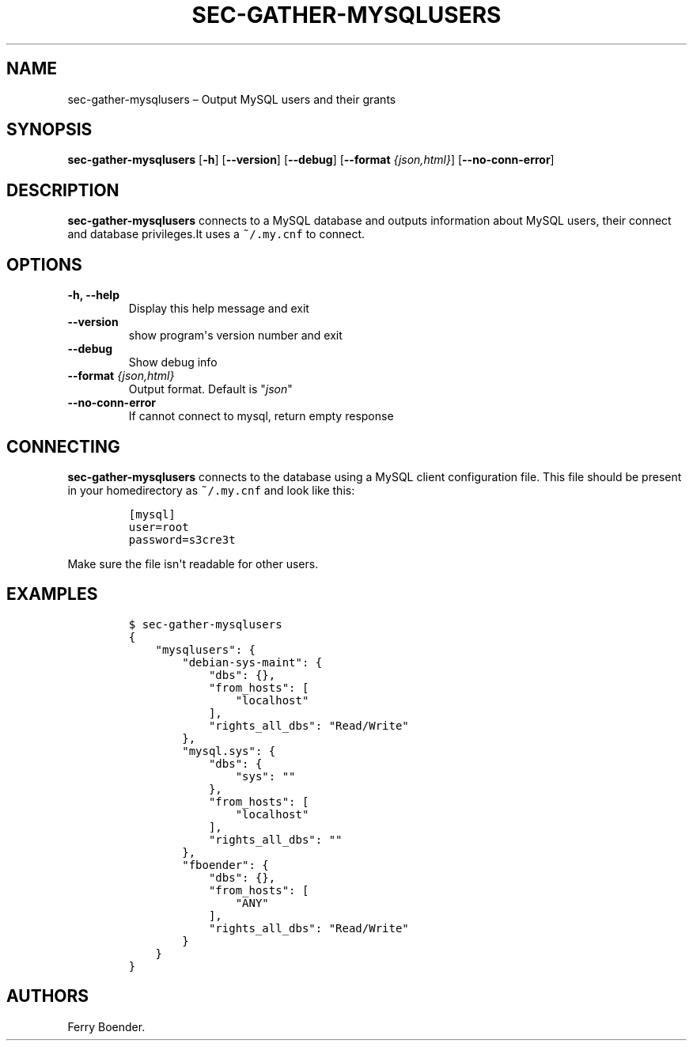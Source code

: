 .\" Automatically generated by Pandoc 1.16.0.2
.\"
.TH "SEC\-GATHER\-MYSQLUSERS" "1" "May 2017" "" ""
.hy
.SH NAME
.PP
sec\-gather\-mysqlusers \[en] Output MySQL users and their grants
.SH SYNOPSIS
.PP
\f[B]sec\-gather\-mysqlusers\f[] [\f[B]\-h\f[]] [\f[B]\-\-version\f[]]
[\f[B]\-\-debug\f[]] [\f[B]\-\-format\f[] \f[I]{json,html}\f[]]
[\f[B]\-\-no\-conn\-error\f[]]
.SH DESCRIPTION
.PP
\f[B]sec\-gather\-mysqlusers\f[] connects to a MySQL database and
outputs information about MySQL users, their connect and database
privileges.It uses a \f[C]~/.my.cnf\f[] to connect.
.SH OPTIONS
.TP
.B \f[B]\-h\f[], \f[B]\-\-help\f[]
Display this help message and exit
.RS
.RE
.TP
.B \f[B]\-\-version\f[]
show program\[aq]s version number and exit
.RS
.RE
.TP
.B \f[B]\-\-debug\f[]
Show debug info
.RS
.RE
.TP
.B \f[B]\-\-format\f[] \f[I]{json,html}\f[]
Output format.
Default is "\f[I]json\f[]"
.RS
.RE
.TP
.B \f[B]\-\-no\-conn\-error\f[]
If cannot connect to mysql, return empty response
.RS
.RE
.SH CONNECTING
.PP
\f[B]sec\-gather\-mysqlusers\f[] connects to the database using a MySQL
client configuration file.
This file should be present in your homedirectory as \f[C]~/.my.cnf\f[]
and look like this:
.IP
.nf
\f[C]
[mysql]
user=root
password=s3cre3t
\f[]
.fi
.PP
Make sure the file isn\[aq]t readable for other users.
.SH EXAMPLES
.IP
.nf
\f[C]
$\ sec\-gather\-mysqlusers
{
\ \ \ \ "mysqlusers":\ {
\ \ \ \ \ \ \ \ "debian\-sys\-maint":\ {
\ \ \ \ \ \ \ \ \ \ \ \ "dbs":\ {},\ 
\ \ \ \ \ \ \ \ \ \ \ \ "from_hosts":\ [
\ \ \ \ \ \ \ \ \ \ \ \ \ \ \ \ "localhost"
\ \ \ \ \ \ \ \ \ \ \ \ ],\ 
\ \ \ \ \ \ \ \ \ \ \ \ "rights_all_dbs":\ "Read/Write"
\ \ \ \ \ \ \ \ },\ 
\ \ \ \ \ \ \ \ "mysql.sys":\ {
\ \ \ \ \ \ \ \ \ \ \ \ "dbs":\ {
\ \ \ \ \ \ \ \ \ \ \ \ \ \ \ \ "sys":\ ""
\ \ \ \ \ \ \ \ \ \ \ \ },\ 
\ \ \ \ \ \ \ \ \ \ \ \ "from_hosts":\ [
\ \ \ \ \ \ \ \ \ \ \ \ \ \ \ \ "localhost"
\ \ \ \ \ \ \ \ \ \ \ \ ],\ 
\ \ \ \ \ \ \ \ \ \ \ \ "rights_all_dbs":\ ""
\ \ \ \ \ \ \ \ },\ 
\ \ \ \ \ \ \ \ "fboender":\ {
\ \ \ \ \ \ \ \ \ \ \ \ "dbs":\ {},\ 
\ \ \ \ \ \ \ \ \ \ \ \ "from_hosts":\ [
\ \ \ \ \ \ \ \ \ \ \ \ \ \ \ \ "ANY"
\ \ \ \ \ \ \ \ \ \ \ \ ],\ 
\ \ \ \ \ \ \ \ \ \ \ \ "rights_all_dbs":\ "Read/Write"
\ \ \ \ \ \ \ \ }
\ \ \ \ }
}
\f[]
.fi
.SH AUTHORS
Ferry Boender.
